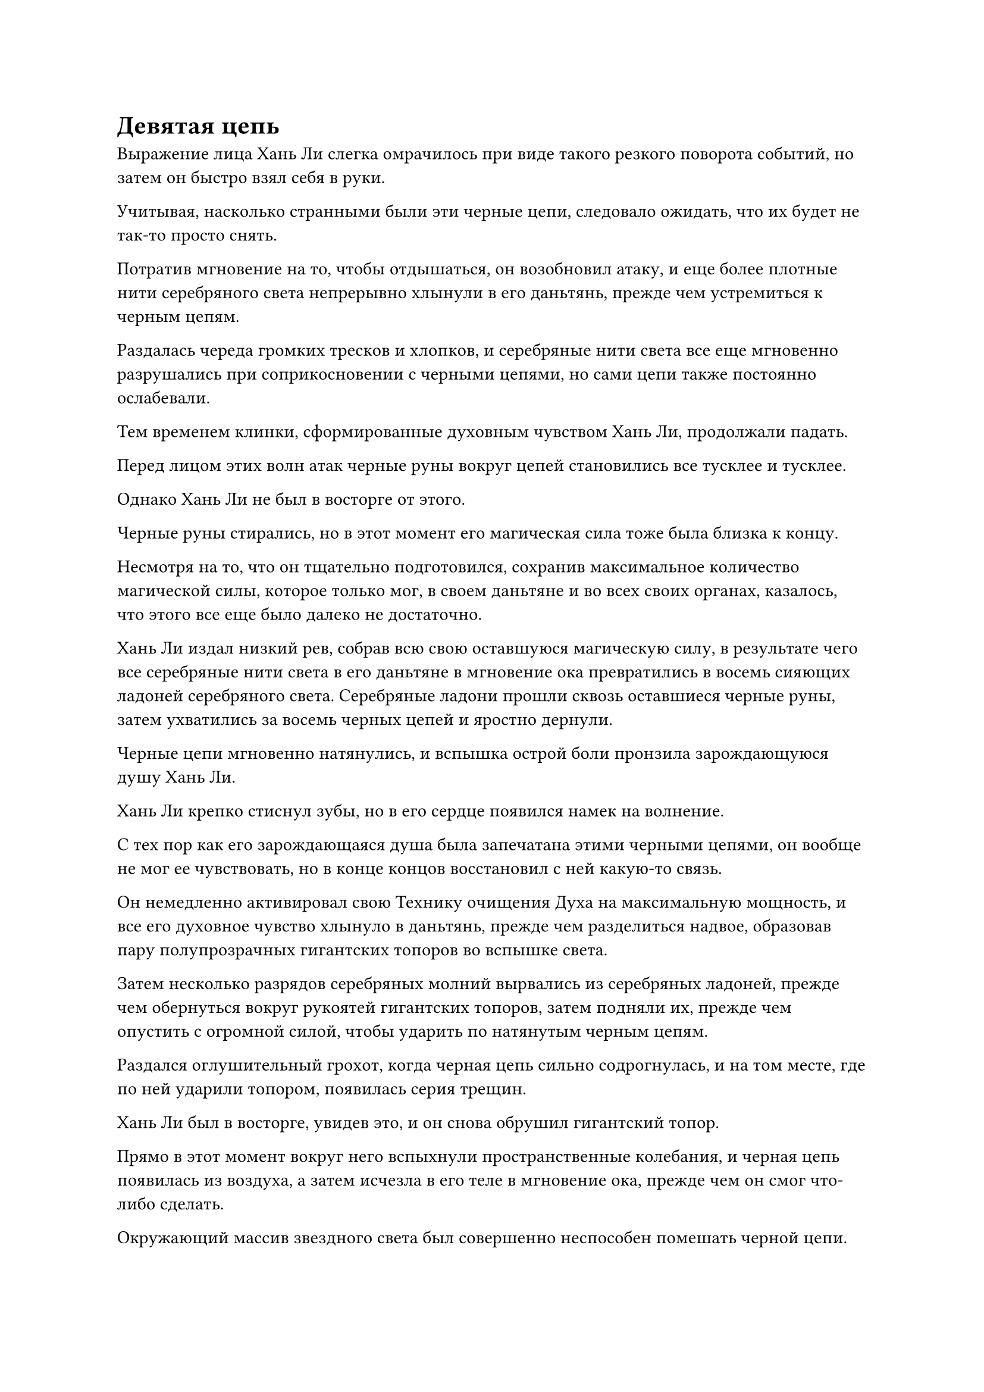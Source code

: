 = Девятая цепь

Выражение лица Хань Ли слегка омрачилось при виде такого резкого поворота событий, но затем он быстро взял себя в руки.

Учитывая, насколько странными были эти черные цепи, следовало ожидать, что их будет не так-то просто снять.

Потратив мгновение на то, чтобы отдышаться, он возобновил атаку, и еще более плотные нити серебряного света непрерывно хлынули в его даньтянь, прежде чем устремиться к черным цепям.

Раздалась череда громких тресков и хлопков, и серебряные нити света все еще мгновенно разрушались при соприкосновении с черными цепями, но сами цепи также постоянно ослабевали.

Тем временем клинки, сформированные духовным чувством Хань Ли, продолжали падать.

Перед лицом этих волн атак черные руны вокруг цепей становились все тусклее и тусклее.

Однако Хань Ли не был в восторге от этого.

Черные руны стирались, но в этот момент его магическая сила тоже была близка к концу.

Несмотря на то, что он тщательно подготовился, сохранив максимальное количество магической силы, которое только мог, в своем даньтяне и во всех своих органах, казалось, что этого все еще было далеко не достаточно.

Хань Ли издал низкий рев, собрав всю свою оставшуюся магическую силу, в результате чего все серебряные нити света в его даньтяне в мгновение ока превратились в восемь сияющих ладоней серебряного света. Серебряные ладони прошли сквозь оставшиеся черные руны, затем ухватились за восемь черных цепей и яростно дернули.

Черные цепи мгновенно натянулись, и вспышка острой боли пронзила зарождающуюся душу Хань Ли.

Хань Ли крепко стиснул зубы, но в его сердце появился намек на волнение.

С тех пор как его зарождающаяся душа была запечатана этими черными цепями, он вообще не мог ее чувствовать, но в конце концов восстановил с ней какую-то связь.

Он немедленно активировал свою Технику очищения Духа на максимальную мощность, и все его духовное чувство хлынуло в даньтянь, прежде чем разделиться надвое, образовав пару полупрозрачных гигантских топоров во вспышке света.

Затем несколько разрядов серебряных молний вырвались из серебряных ладоней, прежде чем обернуться вокруг рукоятей гигантских топоров, затем подняли их, прежде чем опустить с огромной силой, чтобы ударить по натянутым черным цепям.

Раздался оглушительный грохот, когда черная цепь сильно содрогнулась, и на том месте, где по ней ударили топором, появилась серия трещин.

Хань Ли был в восторге, увидев это, и он снова обрушил гигантский топор.

Прямо в этот момент вокруг него вспыхнули пространственные колебания, и черная цепь появилась из воздуха, а затем исчезла в его теле в мгновение ока, прежде чем он смог что-либо сделать.

Окружающий массив звездного света был совершенно неспособен помешать черной цепи.

Войдя в тело Хань Ли, черная цепь в мгновение ока обвилась вокруг его зарождающейся души, соединяясь с остальными восемью цепями.

Затем на поверхности девяти черных цепей появились бесчисленные черные руны, и они испустили вспышки ослепительного черного света, который мгновенно пронзил серебряные руки, вцепившиеся в цепи, заставляя их рассыпаться в ничто.

Пара гигантских топоров также мгновенно разлетелась вдребезги при соприкосновении с цепями, рассыпавшись на бесчисленные пятнышки полупрозрачного света.

……

Тем временем, в зале глубоко в некоей пустыне в Царстве Бессмертных.

Человек, похожий на зомби, вытянул перед собой единственную руку, и все его тело было окутано ослепительным черным светом, внутри которого непрерывно вспыхивали бесчисленные черные руны.

Цепи вокруг него дико плясали, как бесчисленные щупальца, врезаясь в землю и стены, вызывая оглушительный переполох.

Затем человек, похожий на зомби, опустил поднятую руку, и черный свет, исходящий от его тела, быстро угас, в то время как цепи вокруг него также опустились и упали на землю.

"Поскольку ты мой ученик, я помогу тебе в последний раз", - пробормотал себе под нос похожий на зомби мужчина, затем закрыл глаза.

……

Оказавшись во внутреннем дворе, Хань Ли мгновенно поднялся на ноги, прежде чем осмотреть окрестности, в его глазах вспыхнул синий свет, а на лице появилось яростное выражение.

В то же время, он без каких-либо колебаний высвободил свое духовное чувство, мгновенно охватив область радиусом в тысячи километров вокруг острова Темной Вуали, но в конце концов ему ничего не удалось обнаружить.

Некоторое время спустя он медленно сел обратно с мрачным выражением лица.

Черная цепь, которая только что внезапно появилась, должно быть, была послана издалека чрезвычайно могущественным человеком.

Казалось, тот, кто наложил эту печать на его зарождающуюся душу, был гораздо более грозным, чем он себе представлял.

Внезапно Хань Ли пришла в голову мысль, и он поспешно снова ввел свое огромное духовное чувство в свой даньтянь, сформировав слой полупрозрачного света, который окутал его зарождающуюся душу.

Возможно, это было не более чем тщетное усилие, но он надеялся, что это прервет какую-то связь между его зарождающейся душой и внешним миром.

Проделав все это, Хань Ли снова сел, скрестив ноги, затем перевернул руку, чтобы достать траву Облачного Журавля, которой было тысячи лет, прежде чем съесть ее.

Несмотря на то, что его последняя попытка в конечном счете провалилась, что его весьма обнадеживало, так это то, что этот метод действительно давал ему возможность избавиться от этих черных цепей.

Черная цепь, появившаяся из ниоткуда в конце, сорвала его планы, но до тех пор, пока у него было достаточно магической силы, чтобы поддержать его усилия, даже с добавлением этой новой цепи, он был уверен, что сможет преодолеть это ограничение.

……

Месяц спустя, в тихом внутреннем дворике на острове Темной Вуали.

Семь массивных столбов белого света спускались с небес, охватывая весь внутренний двор.

Хань Ли сидел, скрестив ноги и закрыв глаза, во внутреннем дворе, и бесчисленные пятнышки белого света медленно танцевали вокруг него, как светлячки, время от времени соприкасаясь с его кожей, только чтобы быстро снова взмыть в воздух.

В этот момент внутренний двор был окутан тонкой завесой белого света, но она испускала всплески нежных, но чрезвычайно насыщенных колебаний звездной силы.

Прямо в этот момент семь пятнышек синего света на груди и животе Хань Ли постепенно исчезли, и белый свет вокруг него также медленно рассеялся, в то время как семь столбов света, спускающихся с ночного неба, быстро исчезли.

Он медленно открыл глаза, чтобы посмотреть на звездное ночное небо, и кривая улыбка появилась на его лице, когда он пробормотал себе под нос: "Как и ожидалось, это не сработало..."

За прошедший месяц он изучил несколько методов, чтобы попытаться увеличить количество магической силы в своем теле, но ни один из них не дал никаких результатов.

В течение последних нескольких дней он начал продолжать совершенствовать свое искусство Происхождения из Большой Медведицы, пытаясь найти способ еще больше развить свое искусство происхождения для очищения органов.

Однако, несмотря на то, что он все еще мог черпать звездную силу с небес, семь глубоких отверстий в его теле уже были полностью заполнены и не могли больше поглощать звездную силу.

Хань Ли вздохнул, продолжая смотреть на Искусство происхождения Большой Медведицы в ночном небе, и его зрение постепенно начало затуманиваться, отчего ему показалось, что несколько звезд в Большой Медведице вот-вот наложатся друг на друга и сольются воедино.

Прямо в этот момент ему внезапно пришла в голову мысль: если он не мог увеличить количество магической силы в своем теле, то почему он просто не создал аватара?

Хань Ли погладил подбородок, когда начал тщательно обдумывать эту идею.

Использование аватара для развития и накопления магической силы позволило бы ему обойти проблемы, связанные с его запечатанной зарождающейся душой. До тех пор, пока его аватар сможет обеспечить его достаточной магической силой, он сможет снять эти неприятные черные цепи.

Однако откуда он собирался взять аватар?

Хань Ли ранее культивировал искусство глубокого Зарождающегося формирования#footnote[Для получения дополнительной информации об искусствах Глубокого зарождающегося формирования, пожалуйста, обратитесь к главе 657 RMJI: Искусство глубокого зарождающегося формирования] и однажды успешно культивировал Зарождающегося Древесного Духа, но это искусство культивирования требовало совершенствования второй зарождающейся души, что было процессом, который не только требовал выполнения очень строгого набора предварительных условий, но и требовал затрат времени. огромное количество времени и энергии, и то, и другое было именно тем, что он не мог позволить себе тратить впустую прямо сейчас.

Из всех других техник аватара, о которых он знал, все они также требовали больших временных затрат, поэтому они также были неосуществимы для него.

Как раз в тот момент, когда он почувствовал себя поставленным в тупик этим затруднительным положением, мысль об этой голове в запретной зоне на острове Темной Вуали внезапно пришла ему в голову, и его глаза немедленно загорелись.

Погодите, Аватар Земного Божества - это тоже аватар!

Помня об этом, Хань Ли немедленно поднялся с земли, затем взмахнул рукой в воздухе, чтобы выпустить из рукава полоску света, которая умчалась в определенную часть острова.

……

Несколько минут спустя в закрытой подводной зоне, расположенной в северо-западной части острова Темная вуаль, появились две фигуры.

Одним из них был Хань Ли, и его сопровождал Ло Фэн, у которого было озадаченное выражение лица.

Он только что занимался самосовершенствованием в своей пещерной обители, когда внезапно получил талисман передачи голоса, и он немедленно отправился в подводную пещеру, как было указано, но он понятия не имел, зачем его сюда вызвали.

"Я могу что-нибудь сделать для вас, старший Лю?" - спросил он.

"У меня есть кое-что, о чем я хочу спросить тебя позже", - кратко ответил Хань Ли, не предлагая никаких дальнейших объяснений.

После этого он подошел к каменной платформе, прежде чем протянуть руку и поднять голову голубой статуи.

После недолгого осмотра головы в его глазах вспыхнул голубой свет, и он протянул палец к глабелле головы.

Ло Фэн был очень встревожен, увидев это, и его охватило инстинктивное желание остановить Хань Ли, но, в конце концов, он ничего не сделал, просто остался на месте с приоткрытым ртом и наклоном тела вперед.

В тот момент, когда кончик пальца Хань Ли соприкоснулся с глабеллой статуи, вспышка света, невидимая невооруженным глазом, появилась на голове статуи, прежде чем распространиться по воздуху, как рябь по воде.

Вспышка света была не очень яркой и не несла в себе никакой разрушительной силы, но в тот момент, когда она соприкоснулась с телом Хань Ли, он сразу же вздрогнул, когда на его лице появилось недоверчивое выражение.

К его удивлению, цепи внутри тела его зарождающейся души слабо резонировали с этой вспышкой света, слегка покачиваясь, когда свет продолжал пульсировать в воздухе.

После краткого размышления из руки Хань Ли внезапно вырвался луч лазурного света, и струйка чистой магической силы вырвалась из кончика его пальца, прежде чем войти в голову статуи.

Казалось, внутри головы статуи внезапно поднялась буря, и безграничная сила веры яростно взметнулась вверх, выпустив несколько вспышек светло-голубой магической силы, которые непосредственно столкнулись с лазурной магической силой, которую только что высвободил Хань Ли.

Лазурная магическая сила была очень чистой, но ее было всего лишь немного, и она мгновенно рассеялась при соприкосновении.

Хань Ли был в восторге, увидев эти всплески синей магической силы, и он убрал кончик пальца с головы статуи, прежде чем повернуться к Ло Фэну и спросить: "Что касается Земного Божества-Аватара Бога предков вашего острова Темной Вуали, обладало ли оно какими-либо другими способностями, помимо способности использовать сила законов?"

К этому моменту голова статуи вернулась в нормальное состояние, как и все остальное в подводной пещере.

Ло Фэн испытал большое облегчение, увидев, что голова статуи невредима, и ответил: "Аватар земного божества Бога предков Ло Мэна не обладал зарождающейся душой, но он был способен использовать другие способности, преобразуя силу веры в магическую силу".

#pagebreak()